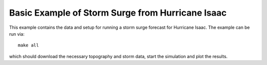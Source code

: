 
.. _geoclaw_examples_storm_surge_hurricane_isaac:

Basic Example of Storm Surge from Hurricane Isaac
=================================================

This example contains the data and setup for running a storm surge forecast for
Hurricane Isaac.  The example can be run via::

    make all

which should download the necessary topography and storm data, start the 
simulation and plot the results.